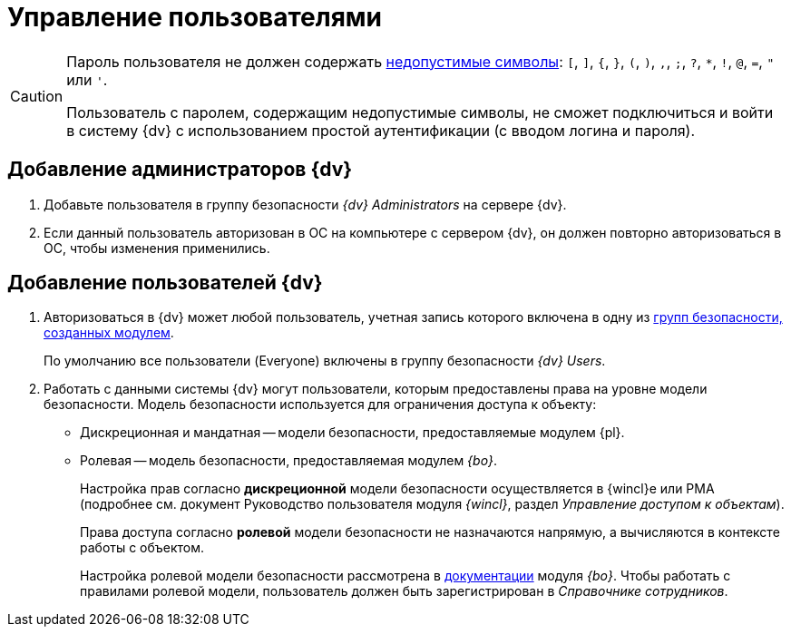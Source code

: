 = Управление пользователями

[CAUTION]
====
Пароль пользователя не должен содержать https://docs.microsoft.com/en-us/sql/relational-databases/security/strong-passwords?view=sql-server-2017[недопустимые символы]: `[`, `]`, `{`, `}`, `(`, `)`, `,`, `;`, `?`, `*`, `!`, `@`, `=`, `"` или `'`.

Пользователь с паролем, содержащим недопустимые символы, не сможет подключиться и войти в систему {dv} с использованием простой аутентификации (с вводом логина и пароля).
====

[#addAdmin]
== Добавление администраторов {dv}

. Добавьте пользователя в группу безопасности _{dv} Administrators_ на сервере {dv}.
. Если данный пользователь авторизован в ОС на компьютере с сервером {dv}, он должен повторно авторизоваться в ОС, чтобы изменения применились.

== Добавление пользователей {dv}

. Авторизоваться в {dv} может любой пользователь, учетная запись которого включена в одну из xref:security-groups.adoc[групп безопасности, созданных модулем].
+
По умолчанию все пользователи (Everyone) включены в группу безопасности _{dv} Users_.
+
. Работать с данными системы {dv} могут пользователи, которым предоставлены права на уровне модели безопасности. Модель безопасности используется для ограничения доступа к объекту:
* Дискреционная и мандатная -- модели безопасности, предоставляемые модулем {pl}.
* Ролевая -- модель безопасности, предоставляемая модулем _{bo}_.
+
Настройка прав согласно *дискреционной* модели безопасности осуществляется в {wincl}е или РМА (подробнее см. документ Руководство пользователя модуля _{wincl}_, раздел _Управление доступом к объектам_).
+
Права доступа согласно *ролевой* модели безопасности не назначаются напрямую, а вычисляются в контексте работы с объектом.
+
Настройка ролевой модели безопасности рассмотрена в xref:baseobjects:desdirs:roles/designer.adoc[документации] модуля _{bo}_. Чтобы работать с правилами ролевой модели, пользователь должен быть зарегистрирован в _Справочнике сотрудников_.
